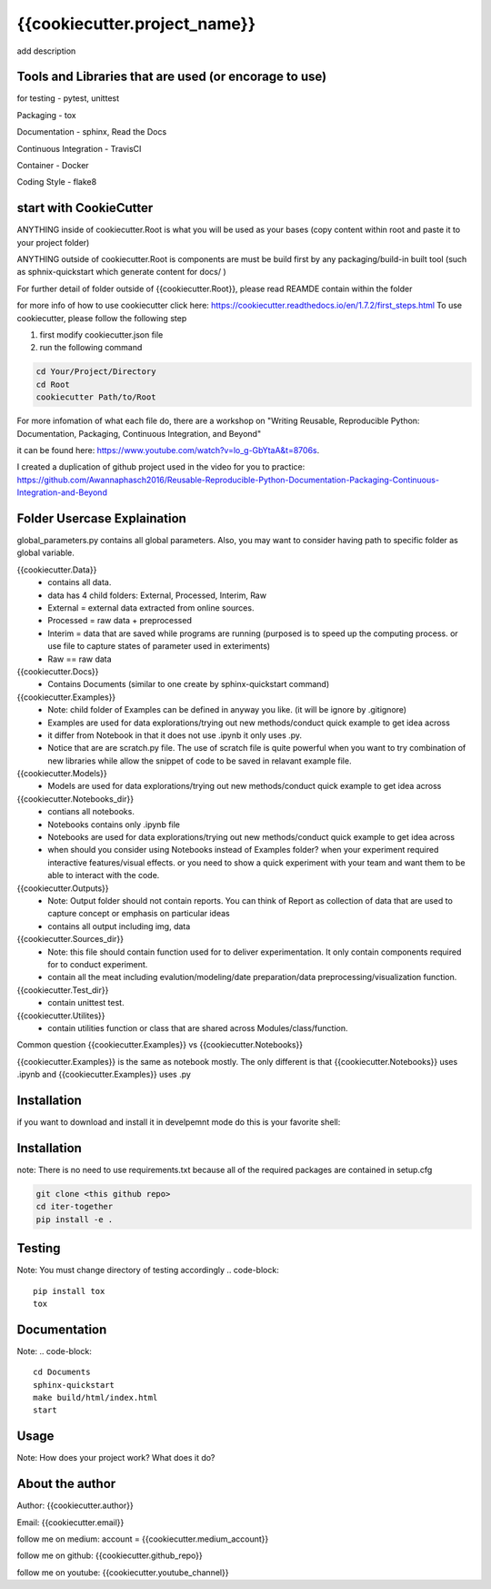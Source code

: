 {{cookiecutter.project_name}}
==============================
add description

Tools and Libraries that are used (or encorage to use)
--------------------------------------------------------
for testing
- pytest, unittest

Packaging
- tox

Documentation
- sphinx, Read the Docs

Continuous Integration
- TravisCI

Container
- Docker

Coding Style
- flake8

start with CookieCutter
------------------------
ANYTHING inside of cookiecutter.Root is what you will be used as your bases (copy content within root and paste it to your project folder)

ANYTHING outside of cookiecutter.Root is components are must be build first by any packaging/build-in built tool (such as sphnix-quickstart which generate content for docs/ )

For further detail of folder outside of {{cookiecutter.Root}}, please read REAMDE contain within the folder

for more info of how to use cookiecutter click here: https://cookiecutter.readthedocs.io/en/1.7.2/first_steps.html
To use cookiecutter, please follow the following step

1. first modify cookiecutter.json file
2.  run the following command

.. code-block::

    cd Your/Project/Directory
    cd Root
    cookiecutter Path/to/Root


For more infomation of what each file do, there are a workshop on "Writing Reusable, Reproducible Python: Documentation, Packaging, Continuous Integration, and Beyond"

it can be found here: https://www.youtube.com/watch?v=lo_g-GbYtaA&t=8706s.

I created a duplication of github project used in the video for you to practice: https://github.com/Awannaphasch2016/Reusable-Reproducible-Python-Documentation-Packaging-Continuous-Integration-and-Beyond

Folder Usercase Explaination
------------------------------

global_parameters.py contains all global parameters. Also, you may want to consider having path to specific folder as global variable.

{{cookiecutter.Data}}
    - contains all data.
    - data has 4 child folders: External, Processed, Interim, Raw
    - External = external data extracted from online sources.
    - Processed = raw data + preprocessed
    - Interim = data that are saved while programs are running (purposed is to speed up the computing process. or use file to capture states of parameter used in exteriments)
    - Raw == raw data

{{cookiecutter.Docs}}
    - Contains Documents (similar to one create by sphinx-quickstart command)

{{cookiecutter.Examples}}
    - Note: child folder of Examples can be defined in anyway you like. (it will be ignore by .gitignore)
    - Examples are used for data explorations/trying out new methods/conduct quick example to get idea across
    - it differ from Notebook in that it does not use .ipynb it only uses .py.
    - Notice that are are scratch.py file. The use of scratch file is quite powerful when you want to try combination of new libraries while allow the snippet of code to be saved in relavant example file.

{{cookiecutter.Models}}
    - Models are used for data explorations/trying out new methods/conduct quick example to get idea across

{{cookiecutter.Notebooks_dir}}
    - contians all notebooks.
    - Notebooks contains only .ipynb file
    - Notebooks are used for data explorations/trying out new methods/conduct quick example to get idea across
    - when should you consider using Notebooks instead of Examples folder? when your experiment required interactive features/visual effects. or you need to show a quick experiment with your team and want them to be able to interact with the code.

{{cookiecutter.Outputs}}
    - Note: Output folder should not contain reports. You can think of Report as collection of data that are used to capture concept or emphasis on particular ideas
    - contains all output including img, data

{{cookiecutter.Sources_dir}}
    - Note: this file should contain function used for to deliver experimentation. It only contain components required for to conduct experiment.
    - contain all the meat including evalution/modeling/date preparation/data preprocessing/visualization function.

{{cookiecutter.Test_dir}}
    - contain unittest test.

{{cookiecutter.Utilites}}
    - contain utilities function or class that are shared across Modules/class/function.

Common question {{cookiecutter.Examples}} vs {{cookiecutter.Notebooks}}

{{cookiecutter.Examples}} is the same as notebook mostly. The only different is that {{cookiecutter.Notebooks}} uses .ipynb and {{cookiecutter.Examples}} uses .py


Installation
--------------
if you want to download and install it in develpemnt mode
do this is your favorite shell:


Installation
----------------
note: There is no need to use requirements.txt because all
of the required packages are contained in setup.cfg

.. code-block::

    git clone <this github repo>
    cd iter-together
    pip install -e .

Testing
----------------
Note: You must change directory of testing accordingly
.. code-block::

    pip install tox
    tox

Documentation
----------------
Note:
.. code-block::

    cd Documents
    sphinx-quickstart
    make build/html/index.html
    start


Usage
--------
Note: How does your project work? What does it do?


About the author
------------------
Author: {{cookiecutter.author}}

Email: {{cookiecutter.email}}

follow me on medium: account =  {{cookiecutter.medium_account}}

follow me on github: {{cookiecutter.github_repo}}

follow me on youtube: {{cookiecutter.youtube_channel}}


